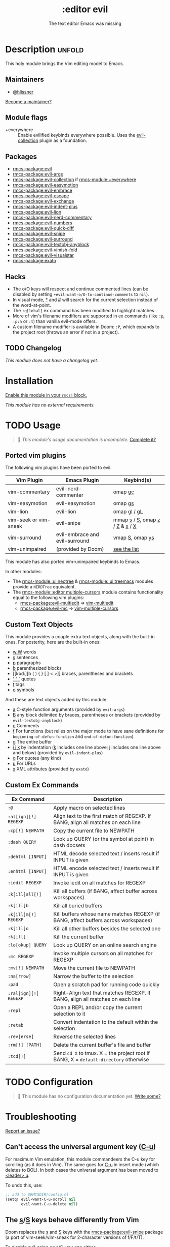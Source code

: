 #+title:    :editor evil
#+subtitle: The text editor Emacs was missing
#+created:  April 08, 2020
#+since:    2.0.0

* Description :unfold:
This holy module brings the Vim editing model to Emacs.

** Maintainers
- [[rmcs-user:][@hlissner]]

[[rmcs-contrib-maintainer:][Become a maintainer?]]

** Module flags
- +everywhere ::
  Enable evilified keybinds everywhere possible. Uses the [[https://github.com/emacs-evil/evil-collection][evil-collection]] plugin
  as a foundation.

** Packages
- [[rmcs-package:evil]]
- [[rmcs-package:evil-args]]
- [[rmcs-package:evil-collection]] if [[rmcs-module:+everywhere]]
- [[rmcs-package:evil-easymotion]]
- [[rmcs-package:evil-embrace]]
- [[rmcs-package:evil-escape]]
- [[rmcs-package:evil-exchange]]
- [[rmcs-package:evil-indent-plus]]
- [[rmcs-package:evil-lion]]
- [[rmcs-package:evil-nerd-commentary]]
- [[rmcs-package:evil-numbers]]
- [[rmcs-package:evil-quick-diff]]
- [[rmcs-package:evil-snipe]]
- [[rmcs-package:evil-surround]]
- [[rmcs-package:evil-textobj-anyblock]]
- [[rmcs-package:evil-vimish-fold]]
- [[rmcs-package:evil-visualstar]]
- [[rmcs-package:exato]]

** Hacks
- The o/O keys will respect and continue commented lines (can be disabled by
  setting ~+evil-want-o/O-to-continue-comments~ to ~nil~).
- In visual mode, [[kbd:][*]] and [[kbd:][#]] will search for the current selection instead of the
  word-at-point.
- The ~:g[lobal]~ ex command has been modified to highlight matches.
- More of vim's filename modifiers are supported in ex commands (like ~:p~,
  ~:p:h~ or ~:t~) than vanilla evil-mode offers.
- A custom filename modifier is available in Doom: ~:P~, which expands to the
  project root (throws an error if not in a project).

** TODO Changelog
# This section will be machine generated. Don't edit it by hand.
/This module does not have a changelog yet./

* Installation
[[id:01cffea4-3329-45e2-a892-95a384ab2338][Enable this module in your ~rmcs!~ block.]]

/This module has no external requirements./

* TODO Usage
#+begin_quote
 󱌣 /This module's usage documentation is incomplete./ [[rmcs-contrib-module:][Complete it?]]
#+end_quote

** Ported vim plugins
The following vim plugins have been ported to evil:

| Vim Plugin            | Emacs Plugin                   | Keybind(s)                     |
|-----------------------+--------------------------------+--------------------------------|
| vim-commentary        | evil-nerd-commenter            | omap [[kbd:][gc]]                        |
| vim-easymotion        | evil-easymotion                | omap [[kbd:][gs]]                        |
| vim-lion              | evil-lion                      | omap [[kbd:][gl]] / [[kbd:][gL]]                   |
| vim-seek or vim-sneak | evil-snipe                     | mmap [[kbd:][s]] / [[kbd:][S]], omap [[kbd:][z]] / [[kbd:][Z]] & [[kbd:][x]] / [[kbd:][X]] |
| vim-surround          | evil-embrace and evil-surround | vmap [[kbd:][S]], omap [[kbd:][ys]]                |
| vim-unimpaired        | (provided by Doom)             | [[https://github.com/hlissner/rmcs-emacs/blob/develop/modules/editor/evil/config.el#L413-L460][see the list]]                   |

This module has also ported vim-unimpaired keybinds to Emacs.

In other modules:
- The [[rmcs-module::ui neotree]] & [[rmcs-module::ui treemacs]] modules provide a =NERDTree= equivalent.
- The [[rmcs-module::editor multiple-cursors]] module contains functionality equal to the
  following vim plugins:
  - [[rmcs-package:evil-multiedit]] => [[github:hlissner/vim-multiedit][vim-multiedit]]
  - [[rmcs-package:evil-mc]] => [[https://github.com/terryma/vim-multiple-cursors][vim-multiple-cursors]]

** Custom Text Objects
This module provides a couple extra text objects, along with the built-in ones.
For posterity, here are the built-in ones:

- [[kbd:][w W]] words
- [[kbd:][s]] sentences
- [[kbd:][p]] paragraphs
- [[kbd:][b]] parenthesized blocks
- [[kbd:][b ( ) { } [ ] < >]] braces, parentheses and brackets
- [[kbd:][' " `]] quotes
- [[kbd:][t]] tags
- [[kbd:][o]] symbols

And these are text objects added by this module:
- [[kbd:][a]] C-style function arguments (provided by ~evil-args~)
- [[kbd:][B]] any block delimited by braces, parentheses or brackets (provided by
  ~evil-textobj-anyblock~)
- [[kbd:][c]] Comments
- [[kbd:][f]] For functions (but relies on the major mode to have sane definitions for
  ~beginning-of-defun-function~ and ~end-of-defun-function~)
- [[kbd:][g]] The entire buffer
- [[kbd:][i j k]] by indentation ([[kbd:][k]] includes one line above; [[kbd:][j]] includes one line above and
  below) (provided by ~evil-indent-plus~)
- [[kbd:][q]] For quotes (any kind)
- [[kbd:][u]] For URLs
- [[kbd:][x]] XML attributes (provided by ~exato~)

** Custom Ex Commands
| Ex Command            | Description                                                                          |
|-----------------------+--------------------------------------------------------------------------------------|
| ~:@~                  | Apply macro on selected lines                                                        |
| ~:al[ign][!] REGEXP~  | Align text to the first match of REGEXP. If BANG, align all matches on each line     |
| ~:cp[!] NEWPATH~      | Copy the current file to NEWPATH                                                     |
| ~:dash QUERY~         | Look up QUERY (or the symbol at point) in dash docsets                               |
| ~:dehtml [INPUT]~     | HTML decode selected text / inserts result if INPUT is given                         |
| ~:enhtml [INPUT]~     | HTML encode selected text / inserts result if INPUT is given                         |
| ~:iedit REGEXP~       | Invoke iedit on all matches for REGEXP                                               |
| ~:k[ill]all[!]~       | Kill all buffers (if BANG, affect buffer across workspaces)                          |
| ~:k[ill]b~            | Kill all buried buffers                                                              |
| ~:k[ill]m[!] REGEXP~  | Kill buffers whose name matches REGEXP (if BANG, affect buffers across workspaces)   |
| ~:k[ill]o~            | Kill all other buffers besides the selected one                                      |
| ~:k[ill]~             | Kill the current buffer                                                              |
| ~:lo[okup] QUERY~     | Look up QUERY on an online search engine                                             |
| ~:mc REGEXP~          | Invoke multiple cursors on all matches for REGEXP                                    |
| ~:mv[!] NEWPATH~      | Move the current file to NEWPATH                                                     |
| ~:na[rrow]~           | Narrow the buffer to the selection                                                   |
| ~:pad~                | Open a scratch pad for running code quickly                                          |
| ~:ral[ign][!] REGEXP~ | Right-Align text that matches REGEXP. If BANG, align all matches on each line        |
| ~:repl~               | Open a REPL and/or copy the current selection to it                                  |
| ~:retab~              | Convert indentation to the default within the selection                              |
| ~:rev[erse]~          | Reverse the selected lines                                                           |
| ~:rm[!] [PATH]~       | Delete the current buffer's file and buffer                                          |
| ~:tcd[!]~             | Send =cd X= to tmux. X = the project root if BANG, X = ~default-directory~ otherwise |

* TODO Configuration
#+begin_quote
 󱌣 This module has no configuration documentation yet. [[rmcs-contrib-module:][Write some?]]
#+end_quote

* Troubleshooting
[[rmcs-report:][Report an issue?]]

** Can't access the universal argument key ([[kbd:][C-u]])
For maximum Vim emulation, this module commandeers the C-u key for scrolling (as
it does in Vim). The same goes for [[kbd:][C-u]] in insert mode (which deletes to BOL). In
both cases the universal argument has been moved to [[kbd:][<leader> u]].

To undo this, use:
#+begin_src emacs-lisp
;; add to $RMCSDIR/config.el
(setq! evil-want-C-u-scroll nil
       evil-want-C-u-delete nil)
#+end_src

** The [[kbd:][s]]/[[kbd:][S]] keys behave differently from Vim
Doom replaces the [[kbd:][s]] and [[kbd:][S]] keys with the [[rmcs-package:evil-snipe]] package (a port of
vim-seek/vim-sneak for 2-character versions of f/F/t/T).

To disable evil-snipe on s/S, you can either:
1. Disable ~evil-snipe-mode~ by adding ~(remove-hook 'rmcs-first-input-hook
   #'evil-snipe-mode)~ to =$RMCSDIR/config.el=,
2. Or disable [[rmcs-package:evil-snipe]] completely with ~(package! evil-snipe :disable t)~
   added to =$RMCSDIR/packages.el=, but this will also disable incremental
   highlighting for the f/F/t/T motions keys.
3. Or use [[kbd:][cl]] and [[kbd:][cc]], respectively; they do the same thing.

** The [[kbd:][Y]] key behaves differently from Vim (should yank the whole line)
Doom changes the behavior of the [[kbd:][Y]] key in normal mode to yank-to-EOL (equivalent
to [[kbd:][y$]]). This was to make it consistent with the [[kbd:][C]] and [[kbd:][D]] capital operators, and
because it was redundant with [[kbd:][yy]], which is easier to type than [[kbd:][y$]].

If you prefer the old behavior, it can be reversed with:
#+begin_src emacs-lisp
;; add to $RMCSDIR/config.el
(setq! evil-want-Y-yank-to-eol nil)
#+end_src

* Frequently asked questions
[[rmcs-suggest-faq:][Ask a question?]]

** How do I remove evil?
:PROPERTIES:
:ID:       f3925da6-5f0b-4d11-aa08-7bb58bea1982
:END:
1. [[id:01cffea4-3329-45e2-a892-95a384ab2338][Disable this module]].
2. Run ~$ rmcs sync~ to clean up lingering dependencies and regenerate your
   autoloads files.
3. [OPTIONAL] Change ~rmcs-leader-alt-key~ and ~rmcs-localleader-alt-key~. These
   are bound to [[kbd:][C-c]] and [[kbd:][C-c l]] by default.

#+begin_quote
  Ignore ~rmcs-leader-key~ and ~rmcs-localleader-key~, they don't apply to
    non-evil sessions.
#+end_quote

Evil-specific configuration and keybindings (defined with ~map!~) will be
ignored without [[rmcs-module::editor evil]] present (and omitted when byte-compiling).

** Include underscores in evil word motions?
A more in-depth answer and explanation for this can be found [[https://evil.readthedocs.io/en/latest/faq.html#underscore-is-not-a-word-character][in Evil's
documentation]].

TL;DR If you want the underscore to be recognized as word character, you can
modify its entry in the syntax-table:
#+begin_src emacs-lisp
(modify-syntax-entry ?_ "w")
#+end_src

This gives the underscore the word syntax-class. You can use a mode-hook to
modify the syntax-table in all buffers of some mode, e.g.
#+begin_src emacs-lisp
;; For python
(add-hook! 'python-mode-hook (modify-syntax-entry ?_ "w"))
;; For ruby
(add-hook! 'ruby-mode-hook (modify-syntax-entry ?_ "w"))
;; For Javascript
(add-hook! 'js2-mode-hook (modify-syntax-entry ?_ "w"))
#+end_src

** How do I disable synchronization between the kill ring and system clipboard?

In vim, operations that put or delete text (kill and yank in Emacs terminology)
act on the unnamed register by default. The unnamed register unrelated the
system clipboard. Evil uses the kill ring instead of the unnamed register. As
the kill ring is synchronized with the system clipboard by default, operations
like [[kbd:][dd]] or [[kbd:][cw]] place the killed text in the system clipboard, surprisingly so for
users who are used to the vim behavior.

The synchronization between the system clipboard and kill ring can be disabled,
making these operations behave closer to their vim counterparts:
#+begin_src emacs-lisp
(setq select-enable-clipboard nil)
#+end_src

Like in vim, the clipboard can still be accessed by using the [[kbd:][+]] register, e.g.
[[kbd:]["+dd]] or [[kbd:]["+cw]].

* TODO Appendix
#+begin_quote
 󱌣 This module has no appendix yet. [[rmcs-contrib-module:][Write one?]]
#+end_quote
